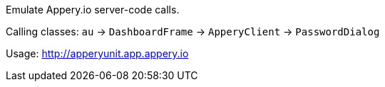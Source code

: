 Emulate Appery.io server-code calls.

Calling classes:
   `au` -> `DashboardFrame` -> `ApperyClient` -> `PasswordDialog`

Usage: http://apperyunit.app.appery.io
